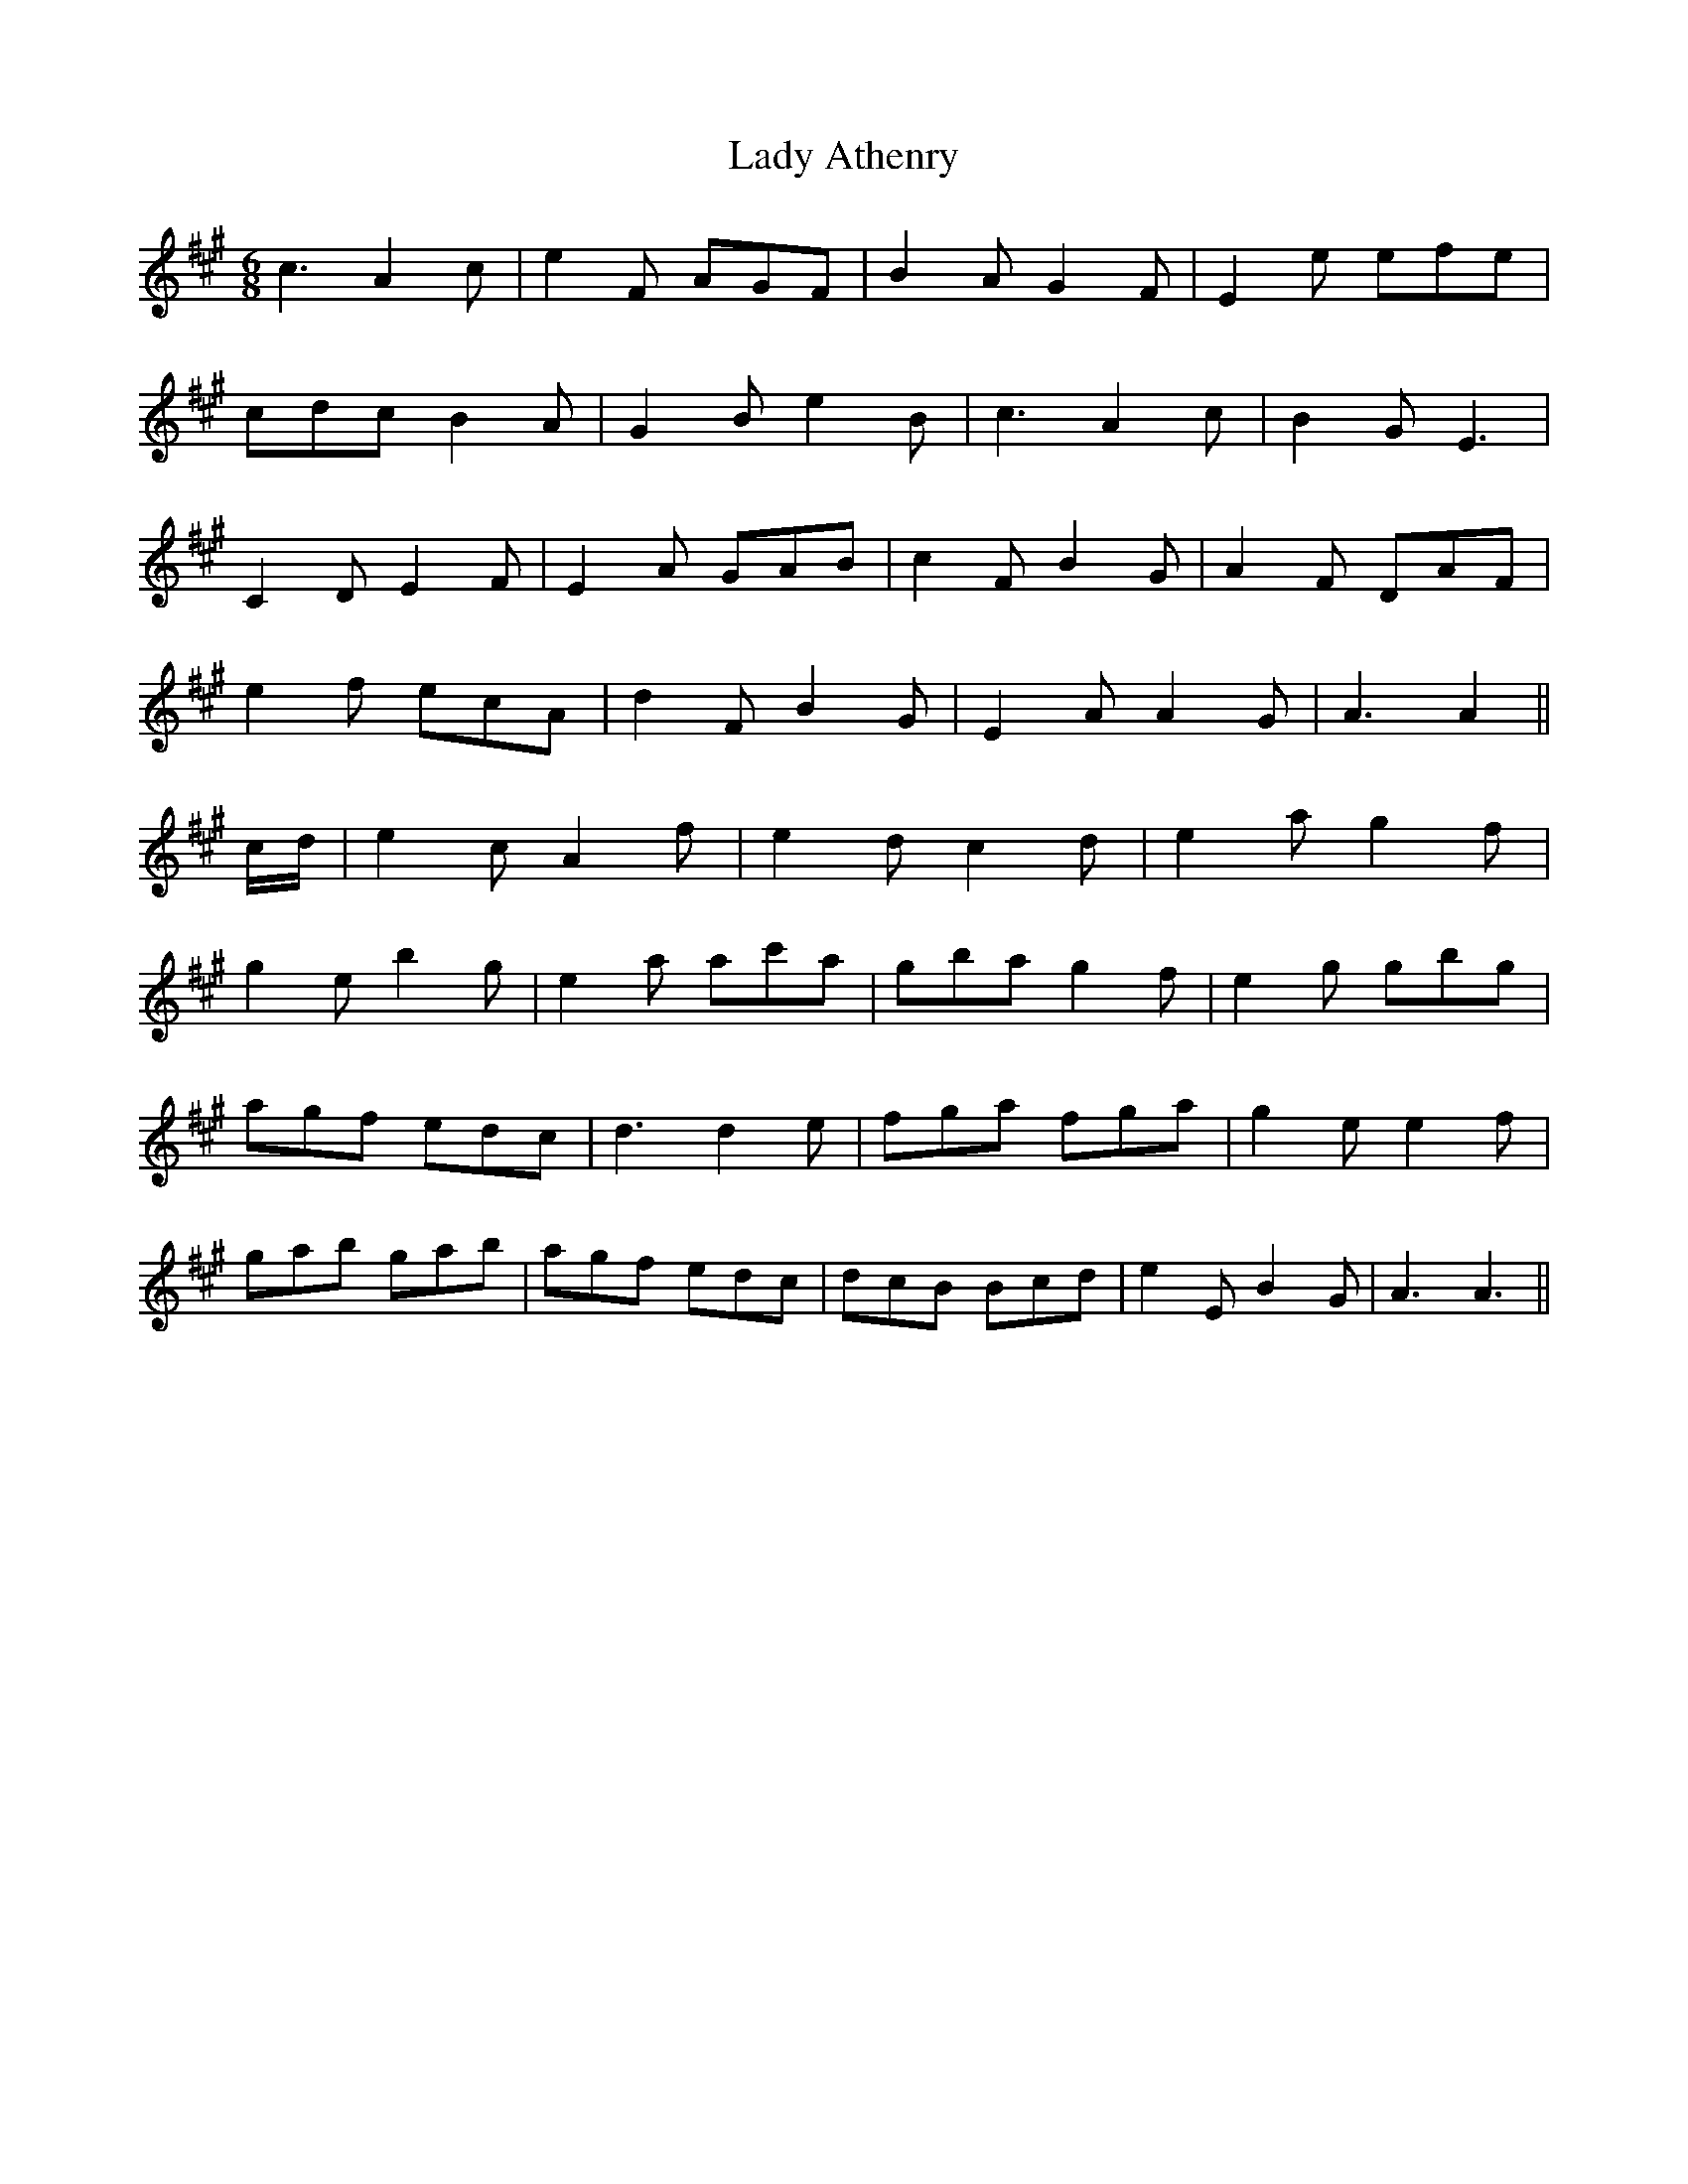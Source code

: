 X: 22469
T: Lady Athenry
R: jig
M: 6/8
K: Amajor
c3 A2 c|e2 F AGF|B2 A G2 F|E2 e efe|
cdc B2 A|G2 B e2 B|c3 A2 c|B2 G E3|
C2 D E2 F|E2 A GAB|c2 F B2 G|A2 F DAF|
e2 f ecA|d2 F B2 G|E2 A A2 G|A3 A2||
c/d/|e2c A2 f|e2 d c2 d|e2 a g2 f|
g2 e b2g|e2 a ac'a|gba g2 f|e2 g gbg|
agf edc|d3 d2 e|fga fga|g2 e e2 f|
gab gab|agf edc|dcB Bcd|e2 E B2G|A3 A3||

